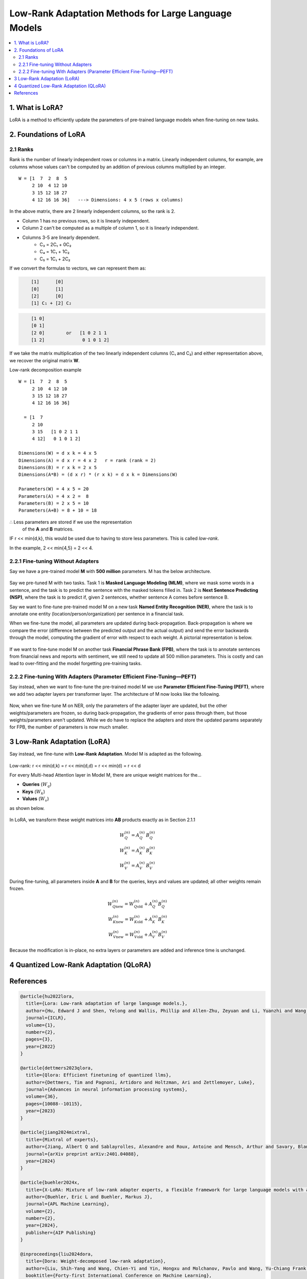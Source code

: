 Low-Rank Adaptation Methods for Large Language Models
=======================================================

.. contents::
   :local:
   :depth: 2


1. What is LoRA?
----------------
LoRA is a method to efficiently update the parameters  
of pre-trained language models when fine-tuning on new tasks.


2. Foundations of LoRA
----------------------

2.1 Ranks
~~~~~~~~~
Rank is the number of linearly independent rows or columns  
in a matrix. Linearly independent columns, for example, are  
columns whose values can't be computed by an addition of  
previous columns multiplied by an integer.

::

    W = [1  7  2  8  5
         2 10  4 12 10
         3 15 12 18 27
         4 12 16 16 36]   ---> Dimensions: 4 x 5 (rows x columns)

In the above matrix, there are 2 linearly independent columns,  
so the rank is 2.

• Column 1 has no previous rows, so it is linearly independent.  
• Column 2 can't be computed as a multiple of column 1, so  
  it is linearly independent.  
• Columns 3-5 are linearly dependent.  
    • C₃ = 2C₁ + 0C₂  
    • C₄ = 1C₁ + 1C₂  
    • C₅ = 1C₁ + 2C₂  

If we convert the formulas to vectors, we can represent them as:

.. code-block:: text
   :class: matrix

       [1]      [0]
       [0]      [1]
       [2]      [0]
       [1] C₁ + [2] C₂

.. code-block:: text
   :class: matrix

       [1 0]
       [0 1]
       [2 0]        or   [1 0 2 1 1
       [1 2]              0 1 0 1 2]

If we take the matrix multiplication of the two linearly independent  
columns (C₁ and C₂) and either representation above, we recover the  
original matrix **W**.

Low-rank decomposition example
::

    W = [1  7  2  8  5
         2 10  4 12 10
         3 15 12 18 27
         4 12 16 16 36]

      = [1  7
         2 10
         3 15   [1 0 2 1 1
         4 12]   0 1 0 1 2]

    Dimensions(W) = d x k = 4 x 5
    Dimensions(A) = d x r = 4 x 2   r = rank (rank = 2)
    Dimensions(B) = r x k = 2 x 5
    Dimensions(A*B) = (d x r) * (r x k) = d x k = Dimensions(W)

    Parameters(W) = 4 x 5 = 20
    Parameters(A) = 4 x 2 =  8
    Parameters(B) = 2 x 5 = 10
    Parameters(A+B) = 8 + 10 = 18

∴ Less parameters are stored if we use the representation  
  of the **A** and **B** matrices.

IF r << min{d,k}, this would be used due to  
having to store less parameters. This is called *low-rank*.

In the example, 2 << min{4,5} = 2 << 4.


2.2.1 Fine-tuning Without Adapters
~~~~~~~~~~~~~~~~~~~~~~~~~~~~~~~~~~~
Say we have a pre-trained model **M** with **500 million** parameters. M has the below architecture.

.. figure:: ./images/Model_M_Architecture.png
   :width: 70%
   :align: center
   :alt: Model M Architecture

Say we pre-tuned M with two tasks. Task 1 is **Masked Language Modeling (MLM)**, where we mask some words in a sentence, and the task is to predict the sentence with the masked tokens filled in. Task 2 is **Next Sentence Predicting (NSP)**, where the task is to predict if, given 2 sentences, whether sentence A comes before sentence B.

Say we want to fine-tune pre-trained model M on a new task **Named Entity Recognition (NER)**, where the task is to annotate one entity (location/person/organization) per sentence in a financial task.

When we fine-tune the model, all parameters are updated during back-propagation. Back-propagation is where we compare the error (difference between the predicted output and the actual output) and send the error backwards through the model, computing the gradient of error with respect to each weight. A pictorial representation is below.

.. figure:: ./images/backpropogation.png
   :width: 70%
   :align: center
   :alt: Backpropogation Pictorial Representation

If we want to fine-tune model M on another task **Financial Phrase Bank (FPB)**, where the task is to annotate sentences from financial news and reports with sentiment, we still need to update all 500 million parameters. This is costly and can lead to over-fitting and the model forgetting pre-training tasks.

2.2.2 Fine-tuning With Adapters (Parameter Efficient Fine-Tuning—PEFT)
~~~~~~~~~~~~~~~~~~~~~~~~~~~~~~~~~~~~~~~~~~~~~~~~~~~~~~~~~~~~~~~~~~~~~~~
Say instead, when we want to fine-tune the pre-trained model M we use **Parameter Efficient Fine-Tuning (PEFT)**, where we add two adapter layers per transformer layer. The architecture of M now looks like the following.

.. figure:: ./images/Model_M_Architecture_Adapters.png
   :width: 70%
   :align: center
   :alt: Model M Architecture with Adapters

Now, when we fine-tune M on NER, only the parameters of the adapter layer are updated, but the other weights/parameters are frozen, so during back-propagation, the gradients of error pass through them, but those weights/parameters aren't updated. While we do have to replace the adapters and store the updated params separately for FPB, the number of parameters is now much smaller.


3 Low-Rank Adaptation (LoRA)
----------------------------
Say instead, we fine-tune with **Low-Rank Adaptation**. Model M is adapted as the following.

.. figure:: ./images/LoRA.png
   :width: 70%
   :align: center
   :alt: LoRA Mechanism

Low-rank: r << min(d,k) = r << min(d,d) = r << min(d) = r << d

For every Multi-head Attention layer in Model M, there are unique weight matrices
for the…

* **Queries** (:math:`W_q`)
* **Keys** (:math:`W_k`)
* **Values** (:math:`W_v`)

as shown below.

.. figure:: ./images/Multi_Head_Attention.png
   :width: 70%
   :align: center
   :alt: Multi-head Attention Weight Matrices

In LoRA, we transform these weight matrices into **AB** products exactly as in Section 2.1.1

.. math::

   W_Q^{(n)} = A_Q^{(n)} \, B_Q^{(n)} \\
   W_K^{(n)} = A_K^{(n)} \, B_K^{(n)} \\
   W_V^{(n)} = A_V^{(n)} \, B_V^{(n)}

During fine-tuning, all parameters inside **A** and **B** for the queries,
keys and values are updated; all other weights remain frozen.

.. math::

   W_{Q\text{new}}^{(n)} = W_{Q\text{old}}^{(n)} + A_Q^{(n)} B_Q^{(n)} \\
   W_{K\text{new}}^{(n)} = W_{K\text{old}}^{(n)} + A_K^{(n)} B_K^{(n)} \\
   W_{V\text{new}}^{(n)} = W_{V\text{old}}^{(n)} + A_V^{(n)} B_V^{(n)}

Because the modification is in-place, no extra layers or parameters are
added and inference time is unchanged.

4 Quantized Low-Rank Adaptation (QLoRA)
---------------------------------------

References
----------
.. code-block:: bash

    @article{hu2022lora,
      title={Lora: Low-rank adaptation of large language models.},
      author={Hu, Edward J and Shen, Yelong and Wallis, Phillip and Allen-Zhu, Zeyuan and Li, Yuanzhi and Wang, Shean and Wang, Lu and Chen, Weizhu and others},
      journal={ICLR},
      volume={1},
      number={2},
      pages={3},
      year={2022}
    }

    @article{dettmers2023qlora,
      title={Qlora: Efficient finetuning of quantized llms},
      author={Dettmers, Tim and Pagnoni, Artidoro and Holtzman, Ari and Zettlemoyer, Luke},
      journal={Advances in neural information processing systems},
      volume={36},
      pages={10088--10115},
      year={2023}
    }

    @article{jiang2024mixtral,
      title={Mixtral of experts},
      author={Jiang, Albert Q and Sablayrolles, Alexandre and Roux, Antoine and Mensch, Arthur and Savary, Blanche and Bamford, Chris and Chaplot, Devendra Singh and Casas, Diego de las and Hanna, Emma Bou and Bressand, Florian and others},
      journal={arXiv preprint arXiv:2401.04088},
      year={2024}
    }

    @article{buehler2024x,
      title={X-LoRA: Mixture of low-rank adapter experts, a flexible framework for large language models with applications in protein mechanics and molecular design},
      author={Buehler, Eric L and Buehler, Markus J},
      journal={APL Machine Learning},
      volume={2},
      number={2},
      year={2024},
      publisher={AIP Publishing}
    }

    @inproceedings{liu2024dora,
      title={Dora: Weight-decomposed low-rank adaptation},
      author={Liu, Shih-Yang and Wang, Chien-Yi and Yin, Hongxu and Molchanov, Pavlo and Wang, Yu-Chiang Frank and Cheng, Kwang-Ting and Chen, Min-Hung},
      booktitle={Forty-first International Conference on Machine Learning},
      year={2024}
    }

    @misc{codeemporium2024lora,
      author       = {{CodeEmporium}},
      title        = {{LoRA Explained!}},
      howpublished = {\url{https://www.youtube.com/watch?v=Bq9zqTJDsjg}},
      year         = {2024}
    }

    @misc{sharma2023peft,
      author       = {Sharma, Rajeev},
      title        = {Parameter-Efficient Fine-Tuning (PEFT) of LLMs: A Practical Guide},
      howpublished = {\url{https://markovate.com/blog/parameter-efficient-fine-tuning-peft-of-llms-a-practical-guide/}},
      year         = {2023}
    }

    @misc{doshi2021transformers,
      author       = {Doshi, Ketan},
      title        = {Transformers Explained Visually (Part 3): Multi-head Attention, deep dive},
      howpublished = {\url{https://medium.com/data-science/transformers-explained-visually-part-3-multi-head-attention-deep-dive-1c1ff1024853}},
      year         = {2021}
    }
